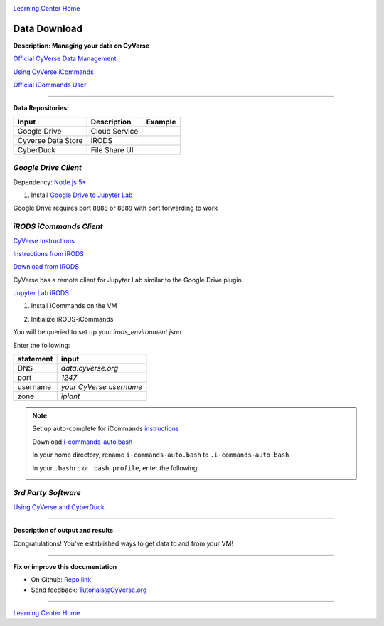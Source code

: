 |CyVerse logo|_

|Home_Icon|_
`Learning Center Home <http://learning.cyverse.org/>`_


Data Download
--------------

**Description: Managing your data on CyVerse**

`Official CyVerse Data Management <http://www.cyverse.org/manage-data>`_

`Using CyVerse iCommands <https://pods.iplantcollaborative.org/wiki/display/DS/Using+iCommands>`_

`Official iCommands User <https://docs.irods.org/4.2.2/icommands/user/>`_

..
	#### Comment: short text description goes here ####

----

**Data Repositories:**

.. list-table::
    :header-rows: 1

    * - Input
      - Description
      - Example
    * - Google Drive
      - Cloud Service
      -
    * - Cyverse Data Store
      - iRODS
      - 
    * - CyberDuck
      - File Share UI
      -

*Google Drive Client*
~~~~~~~~~~~~~~~~~~~~

Dependency: `Node.js 5+ <https://www.digitalocean.com/community/tutorials/how-to-install-node-js-on-ubuntu-16-04>`_ 
	.. code-block :: bash
		conda install -c conda-forge nodejs

1. Install `Google Drive to Jupyter Lab <https://github.com/jupyterlab/jupyterlab-google-drive>`_

Google Drive requires port ``8888`` or ``8889`` with port forwarding to work
	.. code-block :: bash
		jupyter labextension install @jupyterlab/google-drive

*iRODS iCommands Client*
~~~~~~~~~~~~~~~~~~~~~~~~

`CyVerse Instructions <https://pods.iplantcollaborative.org/wiki/display/DS/Setting+Up+iCommands>`_

`Instructions from iRODS <https://packages.irods.org>`_

`Download from iRODS <https://irods.org/download/>`_

CyVerse has a remote client for Jupyter Lab similar to the Google Drive plugin

`Jupyter Lab iRODS <https://www.npmjs.com/package/@towicode/jupyterlab_irods>`_

1. Install iCommands on the VM

.. code-block::bash

  wget -qO - https://packages.irods.org/irods-signing-key.asc | sudo apt-key add -
  echo "deb [arch=amd64] https://packages.irods.org/apt/ $(lsb_release -sc) main" | sudo tee /etc/apt/sources.list.d/renci-irods.list
  sudo apt-get update
  sudo apt-get install irods-icommands


2. Initialize iRODS-iCommands
	.. code-block :: bash
		  iinit

You will be queried to set up your `irods_environment.json`

Enter the following:

.. list-table::
    :header-rows: 1
    
    * - statement
      - input
    * - DNS
      - *data.cyverse.org*
    * - port
      - *1247*
    * - username
      - *your CyVerse username*
    * - zone
      - *iplant*
     

.. Note::

  Set up auto-complete for iCommands `instructions <https://pods.iplantcollaborative.org/wiki/display/DS/Setting+Up+iCommands>`_

  Download `i-commands-auto.bash <https://pods.iplantcollaborative.org/wiki/download/attachments/6720192/i-commands-auto.bash>`_

  In your home directory, rename ``i-commands-auto.bash`` to ``.i-commands-auto.bash``

  In your ``.bashrc`` or ``.bash_profile``, enter the following:
	.. code-block :: bash
		source .i-commands-auto.bash

*3rd Party Software*
~~~~~~~~~~~~~~~~~~~~

`Using CyVerse and CyberDuck <http://cyberduck-quickstart.readthedocs.io/en/latest/#>`_

..
	#### Comment: Suggested style guide:
	1. Steps begin with a verb or preposition: Click on... OR Under the "Results Menu"
	2. Locations of files listed parenthetically, separated by carets, ultimate object in bold
	(Username > analyses > *output*)
	3. Buttons and/or keywords in bold: Click on **Apps** OR select **Arabidopsis**
	4. Primary menu titles in double quotes: Under "Input" choose...
	5. Secondary menu titles or headers in single quotes: For the 'Select Input' option choose...
	####

----

**Description of output and results**

Congratulations! You've established ways to get data to and from your VM!

----

**Fix or improve this documentation**

- On Github: `Repo link <https://github.com/CyVerse-learning-materials/neon_data_science>`_
- Send feedback: `Tutorials@CyVerse.org <Tutorials@CyVerse.org>`_

----

|Home_Icon|_
`Learning Center Home <http://learning.cyverse.org/>`_

.. |CyVerse logo| image:: ./img/cyverse_rgb.png
    :width: 500
    :height: 100
.. _CyVerse logo: http://learning.cyverse.org/
.. |Home_Icon| image:: ./img/homeicon.png
    :width: 25
    :height: 25
.. _Home_Icon: http://learning.cyverse.org/
